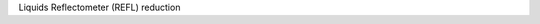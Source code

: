 .. algorithm:: RefLReduction

.. summary:: RefLReduction

.. aliases:: RefLReduction

.. usage:: RefLReduction

.. properties:: RefLReduction

Liquids Reflectometer (REFL) reduction

.. categories:: RefLReduction